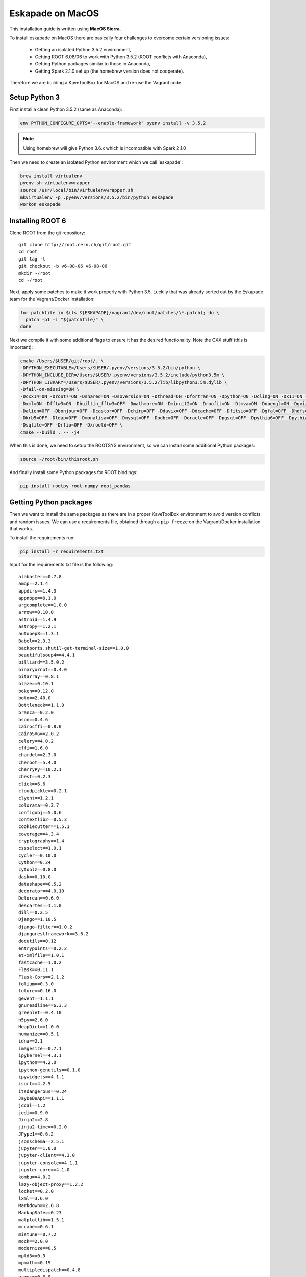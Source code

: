Eskapade on MacOS
=================

This installation guide is written using **MacOS Sierra**.

To install eskapade on MacOS there are basically four challenges to overcome certain versioning issues:

  * Getting an isolated Python 3.5.2 environment,
  * Getting ROOT 6.08/06 to work with Python 3.5.2 (ROOT conflicts with Anaconda),
  * Getting Python packages similar to those in Anaconda,
  * Getting Spark 2.1.0 set up (the homebrew version does not cooperate).

Therefore we are building a KaveToolBox for MacOS and re-use the Vagrant code.

Setup Python 3
--------------

First install a clean Python 3.5.2 (same as Anaconda):

.. code-block:: bash

  env PYTHON_CONFIGURE_OPTS="--enable-framework" pyenv install -v 3.5.2

.. note::

  Using homebrew will give Python 3.6.x which is incompatible with Spark 2.1.0

Then we need to create an isolated Python environment which we call 'eskapade':

.. code-block:: bash

  brew install virtualenv
  pyenv-sh-virtualenvwrapper
  source /usr/local/bin/virtualenvwrapper.sh
  mkvirtualenv -p .pyenv/versions/3.5.2/bin/python eskapade
  workon eskapade

Installing ROOT 6
-----------------

Clone ROOT from the git repository::

  git clone http://root.cern.ch/git/root.git
  cd root
  git tag -l
  git checkout -b v6-08-06 v6-08-06
  mkdir ~/root
  cd ~/root

Next, apply some patches to make it work properly with Python 3.5. Luckily that was already sorted
out by the Eskapade team for the Vagrant/Docker installation:

.. code-block:: bash

  for patchfile in $(ls ${ESKAPADE}/vagrant/dev/root/patches/\*.patch); do \
    patch -p1 -i "${patchfile}" \
  done

Next we compile it with some additional flags to ensure it has the desired functionality.
Note the CXX stuff (this is important):

.. code-block:: bash

  cmake /Users/$USER/git/root/. \
  -DPYTHON_EXECUTABLE=/Users/$USER/.pyenv/versions/3.5.2/bin/python \
  -DPYTHON_INCLUDE_DIR=/Users/$USER/.pyenv/versions/3.5.2/include/python3.5m \
  -DPYTHON_LIBRARY=/Users/$USER/.pyenv/versions/3.5.2/lib/libpython3.5m.dylib \
  -Dfail-on-missing=ON \
  -Dcxx14=ON -Droot7=ON -Dshared=ON -Dsoversion=ON -Dthread=ON -Dfortran=ON -Dpython=ON -Dcling=ON -Dx11=ON -Dssl=ON \
  -Dxml=ON -Dfftw3=ON -Dbuiltin_fftw3=OFF -Dmathmore=ON -Dminuit2=ON -Droofit=ON -Dtmva=ON -Dopengl=ON -Dgviz=ON \
  -Dalien=OFF -Dbonjour=OFF -Dcastor=OFF -Dchirp=OFF -Ddavix=OFF -Ddcache=OFF -Dfitsio=OFF -Dgfal=OFF -Dhdfs=OFF \
  -Dkrb5=OFF -Dldap=OFF -Dmonalisa=OFF -Dmysql=OFF -Dodbc=OFF -Doracle=OFF -Dpgsql=OFF -Dpythia6=OFF -Dpythia8=OFF \
  -Dsqlite=OFF -Drfio=OFF -Dxrootd=OFF \
  cmake --build . -- -j4

When this is done, we need to setup the ROOTSYS environment, so we can install some additional Python packages:

.. code-block:: bash

  source ~/root/bin/thisroot.sh

And finally install some Python packages for ROOT bindings:

.. code-block:: bash

  pip install rootpy root-numpy root_pandas


Getting Python packages
-----------------------

Then we want to install the same packages as there are in a proper KaveToolBox environment to avoid version conflicts
and random issues. We can use a requirements file, obtained through a ``pip freeze`` on the Vagrant/Docker installation
that works.

To install the requirements run:

.. code-block:: bash

  pip install -r requirements.txt

Input for the requirements.txt file is the following::

  alabaster==0.7.8
  amqp==2.1.4
  appdirs==1.4.3
  appnope==0.1.0
  argcomplete==1.0.0
  arrow==0.10.0
  astroid==1.4.9
  astropy==1.2.1
  autopep8==1.3.1
  Babel==2.3.3
  backports.shutil-get-terminal-size==1.0.0
  beautifulsoup4==4.4.1
  billiard==3.5.0.2
  binaryornot==0.4.0
  bitarray==0.8.1
  blaze==0.10.1
  bokeh==0.12.0
  boto==2.40.0
  Bottleneck==1.1.0
  branca==0.2.0
  bson==0.4.6
  cairocffi==0.8.0
  CairoSVG==2.0.2
  celery==4.0.2
  cffi==1.6.0
  chardet==2.3.0
  cheroot==5.4.0
  CherryPy==10.2.1
  chest==0.2.3
  click==6.6
  cloudpickle==0.2.1
  clyent==1.2.1
  colorama==0.3.7
  configobj==5.0.6
  contextlib2==0.5.3
  cookiecutter==1.5.1
  coverage==4.3.4
  cryptography==1.4
  cssselect==1.0.1
  cycler==0.10.0
  Cython==0.24
  cytoolz==0.8.0
  dask==0.10.0
  datashape==0.5.2
  decorator==4.0.10
  Delorean==0.6.0
  descartes==1.1.0
  dill==0.2.5
  Django==1.10.5
  django-filter==1.0.2
  djangorestframework==3.6.2
  docutils==0.12
  entrypoints==0.2.2
  et-xmlfile==1.0.1
  fastcache==1.0.2
  Flask==0.11.1
  Flask-Cors==2.1.2
  folium==0.3.0
  future==0.16.0
  gevent==1.1.1
  gnureadline==6.3.3
  greenlet==0.4.10
  h5py==2.6.0
  HeapDict==1.0.0
  humanize==0.5.1
  idna==2.1
  imagesize==0.7.1
  ipykernel==4.3.1
  ipython==4.2.0
  ipython-genutils==0.1.0
  ipywidgets==4.1.1
  isort==4.2.5
  itsdangerous==0.24
  JayDeBeApi==1.1.1
  jdcal==1.2
  jedi==0.9.0
  Jinja2==2.8
  jinja2-time==0.2.0
  JPype1==0.6.2
  jsonschema==2.5.1
  jupyter==1.0.0
  jupyter-client==4.3.0
  jupyter-console==4.1.1
  jupyter-core==4.1.0
  kombu==4.0.2
  lazy-object-proxy==1.2.2
  locket==0.2.0
  lxml==3.6.0
  Markdown==2.6.8
  MarkupSafe==0.23
  matplotlib==1.5.1
  mccabe==0.6.1
  mistune==0.7.2
  mock==2.0.0
  modernize==0.5
  mpld3==0.3
  mpmath==0.19
  multipledispatch==0.4.8
  names==0.3.0
  nbconvert==4.2.0
  nbformat==4.0.1
  nbpresent==3.0.0
  networkx==1.11
  nltk==3.2.1
  nose==1.3.7
  notebook==4.2.1
  numpy==1.11.1
  odo==0.5.0
  packaging==16.8
  pandas==0.18.1
  patsy==0.4.1
  pbr==2.0.0
  pexpect==4.0.1
  pickleshare==0.7.2
  Pillow==3.2.0
  portend==1.8
  poyo==0.4.1
  prompt-toolkit==1.0.14
  psutil==4.3.0
  ptyprocess==0.5.1
  py4j==0.10.4
  pyasn1==0.1.9
  pycodestyle==2.3.1
  pycparser==2.14
  Pygments==2.1.3
  pymongo==3.4.0
  pyparsing==2.1.4
  python-dateutil==2.5.3
  pytz==2016.4
  PyYAML==3.11
  pyzmq==15.2.0
  qtconsole==4.2.1
  requests==2.13.0
  root-numpy==4.7.2
  root-pandas==0.1.1
  rootpy==0.9.0
  scikit-learn==0.18.1
  scipy==0.19.0
  seaborn==0.7.1
  simplegeneric==0.8.1
  six==1.10.0
  sklearn==0.0
  snowballstemmer==1.2.1
  sortedcontainers==1.5.7
  Sphinx==1.5.3
  sphinx-rtd-theme==0.2.4
  SQLAlchemy==1.0.13
  statsmodels==0.8.0
  tabulate==0.7.7
  tempora==1.6.1
  terminado==0.6
  tinycss==0.4
  toolz==0.8.0
  tornado==4.3
  traitlets==4.2.1
  tzlocal==1.3
  vine==1.1.3
  wcwidth==0.1.7
  Werkzeug==0.11.10
  whichcraft==0.4.0
  wrapt==1.10.10


Setting up Spark 2.1.0
----------------------

Now download Spark from apache, extract it, and compile it:

.. code-block:: bash

  wget  "http://archive.apache.org/dist/spark/spark-2.1.0/spark-2.1.0.tgz"
  tar -xzf "spark-2.1.0.tgz"
  cd spark-2.1.0
  mvn -DskipTests clean package

Ensure it has the py4j package:

.. code-block:: bash

  pip install py4j

Add docker containers to hosts
------------------------------

Add the following aliases to the localhost line in /etc/hosts, so it looks like::

  127.0.0.1	localhost es-service es-mongo es-proxy

This will ensure you can reach the docker containers via the port forwards from the container to the docker host
(i.e. localhost).

Cleaning the environment
------------------------

Everytime you want to have a clean Eskapade environment run the following::

  # --- setup Python
  source /usr/local/bin/virtualenvwrapper.sh
  workon eskapade

  # --- setup ROOT
  source ~/root/bin/thisroot.sh

  # --- setup Spark
  export SPARK_HOME=$HOME/spark-2.1.0
  export PYTHONPATH=$SPARK_HOME/python/:$PYTHONPATH
  export PYSPARK_SUBMIT_ARGS="--master local[4] --num-executors 1 --executor-cores 4 --executor-memory 4g pyspark-shell"

  # --- setup Eskapade
  cd ~/git/gitlab-nl/decision-engine
  source ./eskapade/setup.sh
  source ./analyticsengine/setup.sh

To automate this you can put it in a 'setup_eskapade.sh' script, but at the time of writing we have not done this yet.
